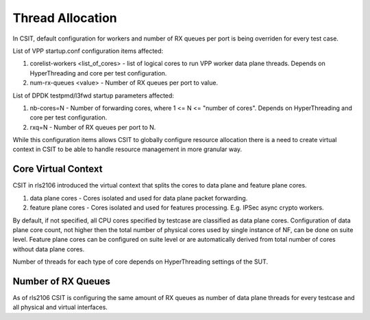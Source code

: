 .. _thread_allocation_methodology:

Thread Allocation
-----------------

In CSIT, default configuration for workers and number of RX queues per port
is being overriden for every test case.

List of VPP startup.conf configuration items affected:

#. corelist-workers <list_of_cores> - list of logical cores to run VPP
   worker data plane threads. Depends on HyperThreading and core per
   test configuration.
#. num-rx-queues <value> - Number of RX queues per port to value.

List of DPDK testpmd/l3fwd startup parameters affected:

#. nb-cores=N - Number of forwarding cores, where 1 <= N <= "number of cores".
   Depends on HyperThreading and core per test configuration.
#. rxq=N - Number of RX queues per port to N.

While this configuration items allows CSIT to globally configure resource
allocation there is a need to create virtual context in CSIT to be able to
handle resource management in more granular way.

Core Virtual Context
~~~~~~~~~~~~~~~~~~~~

CSIT in rls2106 introduced the virtual context that splits the cores to data
plane and feature plane cores.

#. data plane cores - Cores isolated and used for data plane packet
   forwarding.
#. feature plane cores - Cores isolated and used for features processing. E.g.
   IPSec async crypto workers.

By default, if not specified, all CPU cores specified by testcase are classified
as data plane cores. Configuration of data plane core count, not higher then
the total number of physical cores used by single instance of NF, can be done on
suite level. Feature plane cores can be configured on suite level or are
automatically derived from total number of cores without data plane cores.

Number of threads for each type of core depends on HyperThreading settings
of the SUT.

Number of RX Queues
~~~~~~~~~~~~~~~~~~~

As of rls2106 CSIT is configuring the same amount of RX queues as number
of data plane threads for every testcase and all physical and virtual
interfaces.
